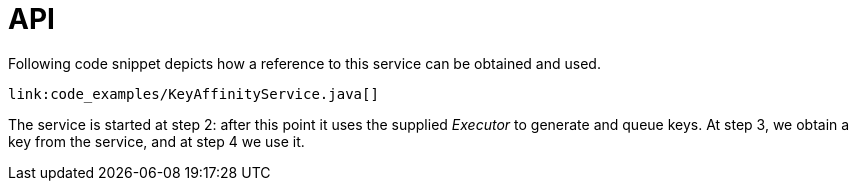[id="api_{context}"]
= API

Following code snippet depicts how a reference to this service can be obtained and used.

[source,java]
----
link:code_examples/KeyAffinityService.java[]
----

The service is started at step 2: after this point it uses the supplied _Executor_ to
generate and queue keys.
At step 3, we obtain a key from the service, and at step 4 we use it.